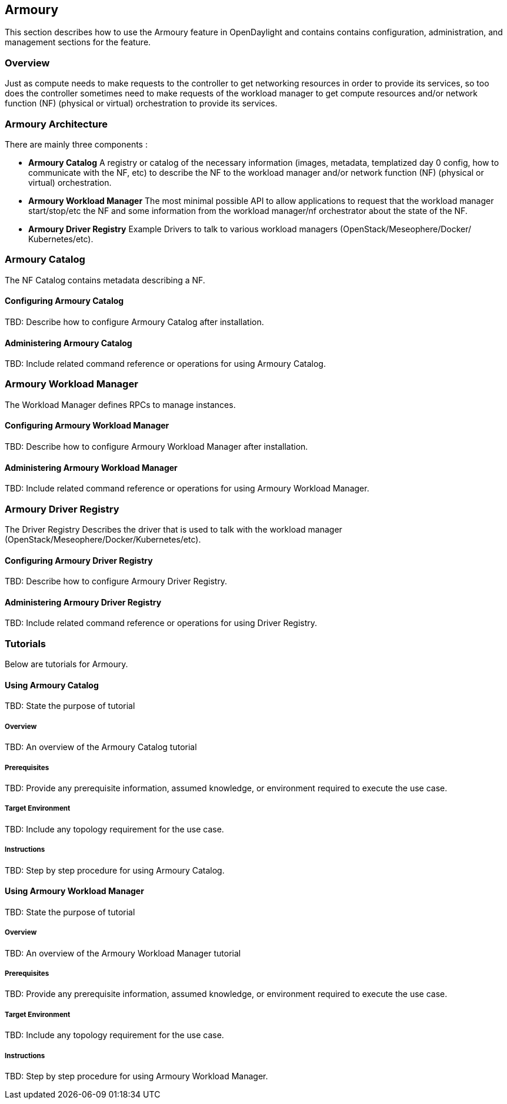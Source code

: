 == Armoury
This section describes how to use the Armoury feature in OpenDaylight
and contains contains configuration, administration, and management
sections for the feature.

=== Overview
Just as compute needs to make requests to the controller to get networking
resources in order to provide its services, so too does the controller
sometimes need to make requests of the workload manager to get compute
resources and/or network function (NF) (physical or virtual) orchestration
to provide its services.

=== Armoury Architecture
There are mainly three components :

* *Armoury Catalog*
A registry or catalog of the necessary information (images, metadata, templatized
day 0 config, how to communicate with the NF, etc) to describe the NF to the
workload manager and/or network function (NF) (physical or virtual) orchestration.

* *Armoury Workload Manager*
The most minimal possible API to allow applications to request that the workload
manager start/stop/etc the NF and some information from the workload manager/nf
orchestrator about the state of the NF.

* *Armoury Driver Registry*
Example Drivers to talk to various workload managers (OpenStack/Meseophere/Docker/
Kubernetes/etc).

=== Armoury Catalog
The NF Catalog contains metadata describing a NF.

==== Configuring Armoury Catalog
TBD: Describe how to configure Armoury Catalog after installation.

==== Administering Armoury Catalog
TBD: Include related command reference or operations
for using Armoury Catalog.

=== Armoury Workload Manager
The Workload Manager defines RPCs to manage instances.

==== Configuring Armoury Workload Manager
TBD: Describe how to configure Armoury Workload Manager after installation.

==== Administering Armoury Workload Manager
TBD: Include related command reference or operations
for using Armoury Workload Manager.

=== Armoury Driver Registry
The Driver Registry Describes the driver that is used to talk with the
workload manager (OpenStack/Meseophere/Docker/Kubernetes/etc).

==== Configuring Armoury Driver Registry
TBD: Describe how to configure Armoury Driver Registry.

==== Administering Armoury Driver Registry
TBD: Include related command reference or operations
for using Driver Registry.

=== Tutorials
Below are tutorials for Armoury.

==== Using Armoury Catalog
TBD: State the purpose of tutorial

===== Overview
TBD: An overview of the Armoury Catalog tutorial

===== Prerequisites
TBD: Provide any prerequisite information, assumed knowledge, or environment
required to execute the use case.

===== Target Environment
TBD: Include any topology requirement for the use case.

===== Instructions
TBD: Step by step procedure for using Armoury Catalog.

==== Using Armoury Workload Manager
TBD: State the purpose of tutorial

===== Overview
TBD: An overview of the Armoury Workload Manager tutorial

===== Prerequisites
TBD: Provide any prerequisite information, assumed knowledge, or environment
required to execute the use case.

===== Target Environment
TBD: Include any topology requirement for the use case.

===== Instructions
TBD: Step by step procedure for using Armoury Workload Manager.
